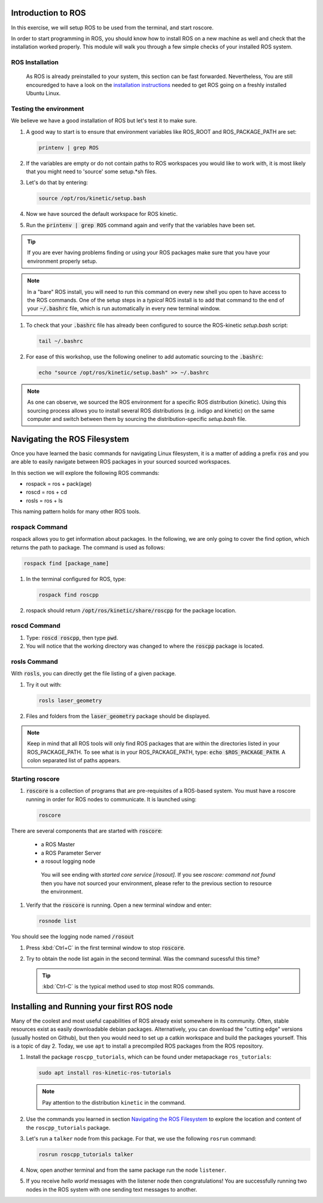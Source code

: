 Introduction to ROS
===================

.. .. Slides are available here: :download:`pdf <ros_intro_slides.pdf>`

In this exercise, we will setup ROS to be used from the terminal, and start roscore. 

In order to start programming in ROS, you should know how to install ROS on a new machine as well and check that the installation worked properly. This module will walk you through a few simple checks of your installed ROS system.


ROS Installation
----------------

 As ROS is already preinstalled to your system, this section can be fast forwarded. Nevertheless, You are still encouredged to have a look on the `installation instructions <http://wiki.ros.org/kinetic/Installation/Ubuntu>`_ needed to get ROS going on a freshly installed Ubuntu Linux.



Testing the environment
-----------------------

We believe we have a good installation of ROS but let's test it to make sure.

#. A good way to start is to ensure that environment variables like ROS_ROOT and ROS_PACKAGE_PATH are set:

   .. code-block:: bash

      printenv | grep ROS

#. If the variables are empty or do not contain paths to ROS workspaces you would like to work with, it is most likely that you might need to 'source' some setup.*sh files.
#. Let's do that by entering:

   .. code-block:: bash

      source /opt/ros/kinetic/setup.bash

#. Now we have sourced the default workspace for ROS kinetic.

#. Run the :code:`printenv | grep ROS` command again and verify that the variables have been set.

.. tip:: If you are ever having problems finding or using your ROS packages make sure that you have your environment properly setup.

.. note:: In a "bare" ROS install, you will need to run this command on every new shell you open to have access to the ROS commands. One of the setup steps in a *typical* ROS install is to add that command to the end of your :code:`~/.bashrc` file, which is run automatically in every new terminal window.

#. To check that your :code:`.bashrc` file has already been configured to source the ROS-kinetic `setup.bash` script:

   .. code-block:: bash

      tail ~/.bashrc

#. For ease of this workshop, use the following oneliner to add automatic sourcing to the :code:`.bashrc`:
  
   .. code-block:: bash

      echo "source /opt/ros/kinetic/setup.bash" >> ~/.bashrc 

.. note:: As one can observe, we sourced the ROS environment for a specific ROS distribution (kinetic). Using this sourcing process allows you to install several ROS distributions (e.g. indigo and kinetic) on the same computer and switch between them by sourcing the distribution-specific `setup.bash` file.

.. seealso:: More information on configuring the environment can be found from:
   `ROS Wiki -- Installing and Configuring Your ROS Environment <http://wiki.ros.org/ROS/Tutorials/InstallingandConfiguringROSEnvironment>`_.

Navigating the ROS Filesystem
=============================

Once you have learned the basic commands for navigating Linux filesystem, it is a matter of adding a prefix :code:`ros` and you are able to easily navigate between ROS packages in your sourced sourced workspaces.

In this section we will explore the following ROS commands: 

* rospack = ros + pack(age)
* roscd = ros + cd
* rosls = ros + ls

This naming pattern holds for many other ROS tools.


rospack Command
----------------

rospack allows you to get information about packages. In the following, we are only going to cover the find option, which returns the path to package. The command is used as follows:

.. code-block:: bash

      rospack find [package_name]

#. In the terminal configured for ROS, type:

   .. code-block:: bash

      rospack find roscpp

#. rospack should return :code:`/opt/ros/kinetic/share/roscpp` for the package location.

roscd Command
-------------

#. Type: :code:`roscd roscpp`, then type :code:`pwd`.

#. You will notice that the working directory was changed to where the :code:`roscpp` package is located.

rosls Command
-------------

With :code:`rosls`, you can directly get the file listing of a given package.

#. Try it out with:

   .. code-block:: bash

      rosls laser_geometry

#. Files and folders from the :code:`laser_geometry` package should be displayed. 

.. note:: Keep in mind that all ROS tools will only find ROS packages that are within the directories listed in your ROS_PACKAGE_PATH. To see what is in your ROS_PACKAGE_PATH, type: :code:`echo $ROS_PACKAGE_PATH`. A colon separated list of paths appears.

.. seealso:: More information on navigating the ROS filesystem can be found from: `ROS Wiki -- Navigating the ROS Filesystem <http://wiki.ros.org/ROS/Tutorials/NavigatingTheFilesystem>`_.


Starting roscore
----------------
#. :code:`roscore` is a collection of programs that are pre-requisites of a ROS-based system. You must have a roscore running in order for ROS nodes to communicate. It is launched using:

   .. code-block:: bash

      roscore

There are several components that are started with :code:`roscore`:

  * a ROS Master
  * a ROS Parameter Server
  * a rosout logging node

   You will see ending with `started core service [/rosout]`. If you see `roscore: command not found` then you have not sourced your environment, please refer to the previous section to resource the environment.

#. Verify that the :code:`roscore` is running. Open a new terminal window and enter:

   .. code-block:: bash

      rosnode list
 
You should see the logging node named :code:`/rosout`

#. Press :kbd:`Ctrl+C` in the first terminal window to stop :code:`roscore`.

#. Try to obtain the node list again in the second terminal. Was the command sucessful this time?
   
   .. tip:: :kbd:`Ctrl-C` is the typical method used to stop most ROS commands.


Installing and Running your first ROS node
==========================================

Many of the coolest and most useful capabilities of ROS already exist somewhere in its community. Often, stable resources exist as easily downloadable debian packages. Alternatively, you can download the "cutting edge" versions (usually hosted on Github), but then you would need to set up a catkin workspace and build the packages yourself. This is a topic of day 2. Today, we use ``apt`` to install a precompiled ROS packages from the ROS repository.

#. Install the package ``roscpp_tutorials``, which can be found under metapackage ``ros_tutorials``:

   .. code-block:: bash

      sudo apt install ros-kinetic-ros-tutorials

   .. note:: Pay attention to the distribution ``kinetic`` in the command.
   
#. Use the commands you learned in section `Navigating the ROS Filesystem`_ to explore the location and content of the ``roscpp_tutorials`` package.

#. Let's run a ``talker`` node from this package. For that, we use the following ``rosrun`` command:

   .. code-block:: bash

      rosrun roscpp_tutorials talker


#. Now, open another terminal and from the same package run the node ``listener``.

#. If you receive `hello world` messages with the listener node then congratulations! You are successfully running two nodes in the ROS system with one sending text messages to another. 

